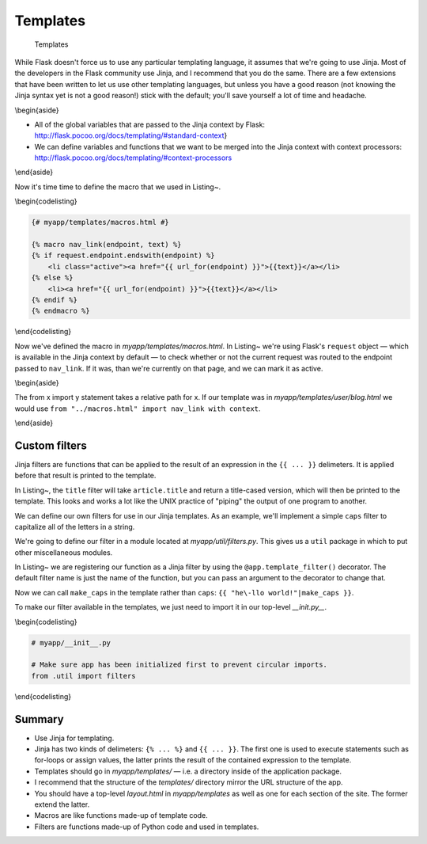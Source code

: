 Templates
=========

.. figure:: _static/images/templates.png
   :alt: Templates

   Templates
While Flask doesn't force us to use any particular templating language,
it assumes that we're going to use Jinja. Most of the developers in the
Flask community use Jinja, and I recommend that you do the same. There
are a few extensions that have been written to let us use other
templating languages, but unless you have a good reason (not knowing the
Jinja syntax yet is not a good reason!) stick with the default; you'll
save yourself a lot of time and headache.

.. raw:: latex

   \begin{aside}
   \label{aside:jinja2_note}
   \heading{A note on terminology}

   Almost all resources imply Jinja2 when they refer to "Jinja." There was a Jinja1, but we won't be dealing with it here. When you see Jinja, we're talking about this: [http://jinja.pocoo.org/](http://jinja.pocoo.org/)
   \end{aside}

\\begin{aside}

-  All of the global variables that are passed to the Jinja context by
   Flask: http://flask.pocoo.org/docs/templating/#standard-context}
-  We can define variables and functions that we want to be merged into
   the Jinja context with context processors:
   http://flask.pocoo.org/docs/templating/#context-processors

\\end{aside}

Now it's time time to define the macro that we used in Listing~.

\\begin{codelisting}

.. code:: jinja

    {# myapp/templates/macros.html #}

    {% macro nav_link(endpoint, text) %}
    {% if request.endpoint.endswith(endpoint) %}
        <li class="active"><a href="{{ url_for(endpoint) }}">{{text}}</a></li>
    {% else %}
        <li><a href="{{ url_for(endpoint) }}">{{text}}</a></li>
    {% endif %}
    {% endmacro %}

\\end{codelisting}

Now we've defined the macro in *myapp/templates/macros.html*. In
Listing~ we're using Flask's ``request`` object — which is available in
the Jinja context by default — to check whether or not the current
request was routed to the endpoint passed to ``nav_link``. If it was,
than we're currently on that page, and we can mark it as active.

\\begin{aside}

The from x import y statement takes a relative path for x. If our
template was in *myapp/templates/user/blog.html* we would use
``from "../macros.html" import nav_link with context``.

\\end{aside}

Custom filters
--------------

Jinja filters are functions that can be applied to the result of an
expression in the ``{{ ... }}`` delimeters. It is applied before that
result is printed to the template.

.. raw:: latex

   \begin{codelisting}
   \label{code:jinja_filter1}
   \codecaption{The Jinja filter syntax}
   ```jinja
   <h2>{{ article.title|title }}</h2>
   ```
   \end{codelisting}

In Listing~, the ``title`` filter will take ``article.title`` and return
a title-cased version, which will then be printed to the template. This
looks and works a lot like the UNIX practice of "piping" the output of
one program to another.

.. raw:: latex

   \begin{aside}
   \label{aside:}
   \heading{Related Links}

   There are loads of built-in filters like `title`. See the full list here: [http://ji\-nja.pocoo.org/docs/templates/#builtin-filters](http://jinja.pocoo.org/docs/templates/#builtin-filters)

   \end{aside}

We can define our own filters for use in our Jinja templates. As an
example, we'll implement a simple ``caps`` filter to capitalize all of
the letters in a string.

.. raw:: latex

   \begin{aside}
   \label{aside:}
   \heading{A note on redundancy}

   Jinja already has an `upper` filter that does this, and a `capitalize` filter that capitalizes the first character and lowercases the rest. These also handle unicode conversion, but we'll keep our example simple to focus on the concept at hand.

   \end{aside}

We're going to define our filter in a module located at
*myapp/util/filters.py*. This gives us a ``util`` package in which to
put other miscellaneous modules.

.. raw:: latex

   \begin{codelisting}
   \label{code:jinja_filter2}
   \codecaption{Defining a custom Jinja filter}
   ```python
   # myapp/util/filters.py

   from .. import app

   @app.template_filter()
   def caps(text):
       """Convert a string to all caps."""
       return text.uppercase()
   ```
   \end{codelisting}

In Listing~ we are registering our function as a Jinja filter by using
the ``@app.template_filter()`` decorator. The default filter name is
just the name of the function, but you can pass an argument to the
decorator to change that.

.. raw:: latex

   \begin{codelisting}
   \label{code:jinja_filter3}
   \codecaption{Naming our custom filter}
   ```python
   @app.template_filter('make_caps')
   def caps(text):
       """Convert a string to all caps."""
       return text.uppercase()
   ```
   \end{codelisting}

Now we can call ``make_caps`` in the template rather than ``caps``:
``{{ "he\-llo world!"|make_caps }}``.

To make our filter available in the templates, we just need to import it
in our top-level *\_\_init.py\_\_*.

\\begin{codelisting}

.. code:: python

    # myapp/__init__.py

    # Make sure app has been initialized first to prevent circular imports.
    from .util import filters

\\end{codelisting}

Summary
-------

-  Use Jinja for templating.
-  Jinja has two kinds of delimeters: ``{% ... %}`` and ``{{ ... }}``.
   The first one is used to execute statements such as for-loops or
   assign values, the latter prints the result of the contained
   expression to the template.
-  Templates should go in *myapp/templates/* — i.e. a directory inside
   of the application package.
-  I recommend that the structure of the *templates/* directory mirror
   the URL structure of the app.
-  You should have a top-level *layout.html* in *myapp/templates* as
   well as one for each section of the site. The former extend the
   latter.
-  Macros are like functions made-up of template code.
-  Filters are functions made-up of Python code and used in templates.

